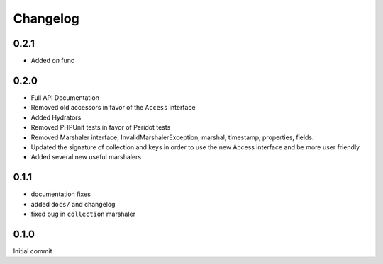 =========
Changelog
=========

0.2.1
=====

- Added `on` func

0.2.0
=====

- Full API Documentation
- Removed old accessors in favor of the ``Access`` interface
- Added Hydrators
- Removed PHPUnit tests in favor of Peridot tests
- Removed Marshaler interface, InvalidMarshalerException, marshal, timestamp, properties, fields.
- Updated the signature of collection and keys in order to use the new Access interface and be more user friendly
- Added several new useful marshalers

0.1.1
=====

- documentation fixes
- added ``docs/`` and changelog
- fixed bug in ``collection`` marshaler

0.1.0
=====

Initial commit
